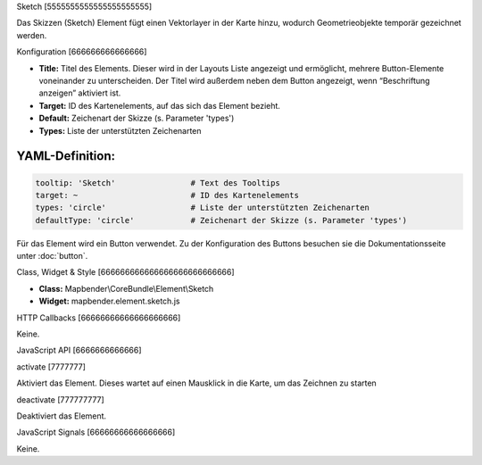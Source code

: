 .. _sketch:

Sketch
[5555555555555555555555]

Das Skizzen (Sketch) Element fügt einen Vektorlayer in der Karte hinzu, wodurch Geometrieobjekte temporär gezeichnet werden.

.. image:: ../../../../../figures/de/sketch.png
     :scale: 80

Konfiguration
[666666666666666]

.. image:: ../../../../../figures/de/sketch_configuration.png
     :scale: 80

* **Title:** Titel des Elements. Dieser wird in der Layouts Liste angezeigt und ermöglicht, mehrere Button-Elemente voneinander zu unterscheiden. Der Titel wird außerdem neben dem Button angezeigt, wenn “Beschriftung anzeigen” aktiviert ist.
* **Target:** ID des Kartenelements, auf das sich das Element bezieht.
* **Default:** Zeichenart der Skizze (s. Parameter 'types')
* **Types:** Liste der unterstützten Zeichenarten 

YAML-Definition:
----

.. code-block:: yaml

   tooltip: 'Sketch'                # Text des Tooltips
   target: ~                        # ID des Kartenelements
   types: 'circle'                  # Liste der unterstützten Zeichenarten 
   defaultType: 'circle'            # Zeichenart der Skizze (s. Parameter 'types')

Für das Element wird ein Button verwendet. Zu der Konfiguration des Buttons besuchen sie die Dokumentationsseite unter :doc:`button`.

Class, Widget & Style
[666666666666666666666666666]

* **Class:** Mapbender\\CoreBundle\\Element\\Sketch
* **Widget:** mapbender.element.sketch.js

HTTP Callbacks
[66666666666666666666]

Keine.

JavaScript API
[6666666666666]

activate
[7777777]

Aktiviert das Element. Dieses wartet auf einen Mausklick in die Karte, um das Zeichnen zu starten

deactivate
[777777777]

Deaktiviert das Element.

JavaScript Signals
[66666666666666666]

Keine.
